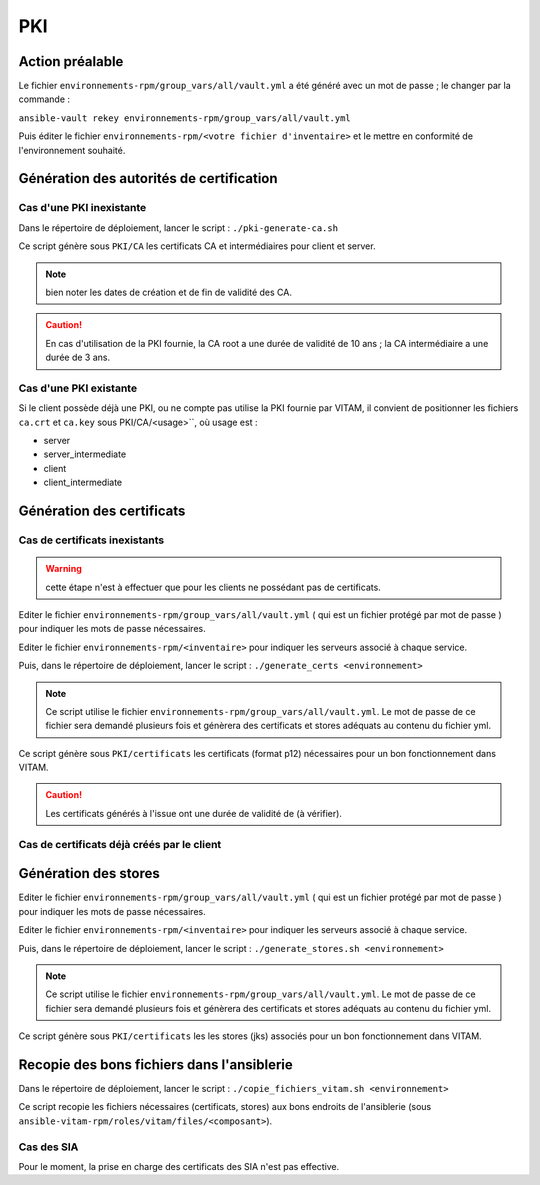PKI
###


Action préalable
================

Le fichier ``environnements-rpm/group_vars/all/vault.yml`` a été généré avec un mot de passe ; le changer par la commande :

``ansible-vault rekey environnements-rpm/group_vars/all/vault.yml``

Puis éditer le fichier ``environnements-rpm/<votre fichier d'inventaire>`` et le mettre en conformité de l'environnement souhaité.

Génération des autorités de certification
=========================================

Cas d'une PKI inexistante
--------------------------

Dans le répertoire de déploiement, lancer le script : ``./pki-generate-ca.sh``

Ce script génère sous ``PKI/CA`` les certificats CA et intermédiaires pour client et server.

.. note::  bien noter les dates de création et de fin de validité des CA.

.. caution:: En cas d'utilisation de la PKI fournie, la CA root a une durée de validité de 10 ans ; la CA intermédiaire a une durée de 3 ans.

Cas d'une PKI existante
-----------------------

Si le client possède déjà une PKI, ou ne compte pas utilise la PKI fournie par VITAM, il convient de positionner les fichiers ``ca.crt`` et ``ca.key`` sous PKI/CA/<usage>``, où usage est :

- server
- server_intermediate
- client
- client_intermediate

.. todo:: droits Unix à vérifier

Génération des certificats
==========================

Cas de certificats inexistants
-------------------------------

.. warning:: cette étape n'est à effectuer que pour les clients ne possédant pas de certificats.

Editer le fichier ``environnements-rpm/group_vars/all/vault.yml`` ( qui est un fichier protégé par mot de passe ) pour indiquer les mots de passe nécessaires.

.. info:: Pour éditer le fichier, lancer la commande ``ansible-vault edit environnements-rpm/group_vars/all/vault.yml``


Editer le fichier ``environnements-rpm/<inventaire>``  pour indiquer les serveurs associé à chaque service.

Puis, dans le répertoire de déploiement, lancer le script : ``./generate_certs <environnement>``

.. note:: Ce script utilise le fichier ``environnements-rpm/group_vars/all/vault.yml``. Le mot de passe de ce fichier sera demandé plusieurs fois et génèrera des certificats et stores adéquats au contenu du fichier yml.

Ce script génère sous ``PKI/certificats`` les certificats (format p12) nécessaires pour un bon fonctionnement dans VITAM.

.. caution::  Les certificats générés à l'issue ont une durée de validité de (à vérifier).

Cas de certificats déjà créés par le client
--------------------------------------------

.. todo:: procédure à écrire

Génération des stores
=====================

Editer le fichier ``environnements-rpm/group_vars/all/vault.yml`` ( qui est un fichier protégé par mot de passe ) pour indiquer les mots de passe nécessaires.

.. info:: Pour éditer le fichier, lancer la commande sous le répertoire deployment : ``ansible-vault edit environnements-rpm/group_vars/all/vault.yml``


Editer le fichier ``environnements-rpm/<inventaire>``  pour indiquer les serveurs associé à chaque service.

Puis, dans le répertoire de déploiement, lancer le script : ``./generate_stores.sh <environnement>``

.. note:: Ce script utilise le fichier ``environnements-rpm/group_vars/all/vault.yml``. Le mot de passe de ce fichier sera demandé plusieurs fois et génèrera des certificats et stores adéquats au contenu du fichier yml.

Ce script génère sous ``PKI/certificats`` les  les stores (jks) associés pour un bon fonctionnement dans VITAM.


Recopie des bons fichiers dans l'ansiblerie
============================================

Dans le répertoire de déploiement, lancer le script : ``./copie_fichiers_vitam.sh <environnement>``

Ce script recopie les fichiers nécessaires (certificats, stores) aux bons endroits de l'ansiblerie (sous ``ansible-vitam-rpm/roles/vitam/files/<composant>``).

Cas des SIA
-----------

Pour le moment, la prise en charge des certificats des SIA n'est pas effective.

